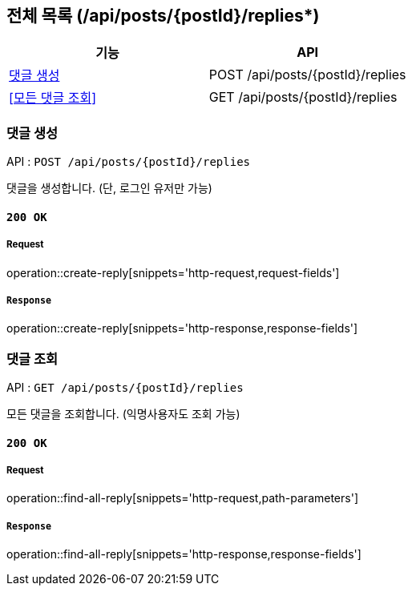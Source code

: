 == 전체 목록 (/api/posts/{postId}/replies*)

[cols=2*]
|===
| 기능 | API

| <<댓글 생성>> | POST /api/posts/{postId}/replies
| <<모든 댓글 조회>> | GET /api/posts/{postId}/replies

|===

=== 댓글 생성

API : `POST /api/posts/{postId}/replies`

댓글을 생성합니다.
(단, 로그인 유저만 가능)

==== `200 OK`

===== Request

operation::create-reply[snippets='http-request,request-fields']

===== `Response`

operation::create-reply[snippets='http-response,response-fields']

=== 댓글 조회

API : `GET /api/posts/{postId}/replies`

모든 댓글을 조회합니다.
(익명사용자도 조회 가능)

==== `200 OK`

===== Request

operation::find-all-reply[snippets='http-request,path-parameters']

===== `Response`

operation::find-all-reply[snippets='http-response,response-fields']
